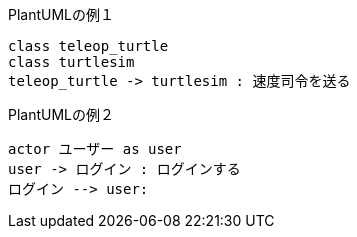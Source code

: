 .PlantUMLの例１
[plantuml]
----
class teleop_turtle
class turtlesim
teleop_turtle -> turtlesim : 速度司令を送る
----
.PlantUMLの例２
[plantuml]
----
actor ユーザー as user
user -> ログイン : ログインする
ログイン --> user:
----